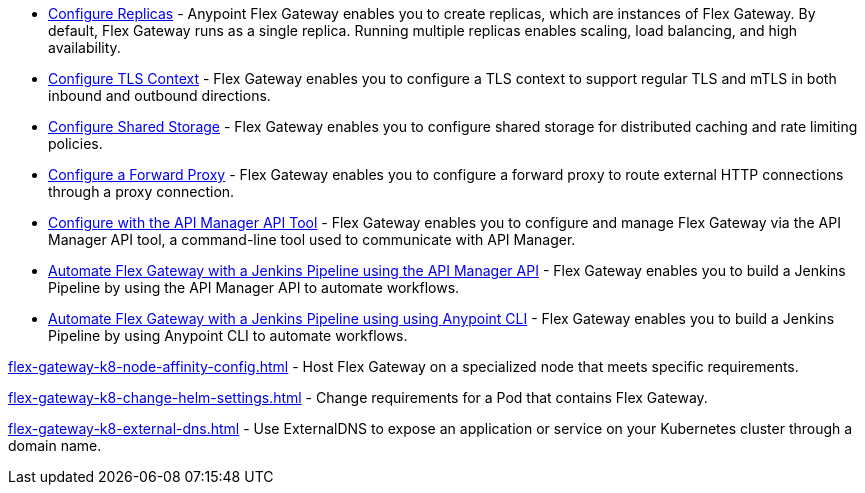 //tag::configuration-task-list-replicas[]
* xref:flex-{page-mode}-rep-run.adoc[Configure Replicas] - Anypoint Flex Gateway enables you to create replicas, which are instances of Flex Gateway. By default, Flex Gateway runs as a single replica. Running multiple replicas enables scaling, load balancing, and high availability.
//end::configuration-task-list-replicas[]

//tag::configuration-task-list-tls[]
* xref:flex-{page-mode}-tls-config.adoc[Configure TLS Context] - Flex Gateway enables you to configure a TLS context to support regular TLS and mTLS in both inbound and outbound directions.
//end::configuration-task-list-tls[]

//tag::configuration-task-list-shared-storage[]
* xref:flex-{page-mode}-shared-storage-config.adoc[Configure Shared Storage] - Flex Gateway enables you to configure shared storage for distributed caching and rate limiting policies.
//end::configuration-task-list-shared-storage[]

//tag::configuration-task-list-forward-proxy[]
* xref:flex-{page-mode}-forward-proxy.adoc[Configure a Forward Proxy] - Flex Gateway enables you to configure a forward proxy to route external HTTP connections through a proxy connection.
//end::configuration-task-list-forward-proxy[]

//tag::configuration-task-list-apim-api[]
* xref:flex-{page-mode}-manage-public-api.adoc[Configure with the API Manager API Tool] - Flex Gateway enables you to configure and manage Flex Gateway via the API Manager API tool, a command-line tool used to communicate with API Manager.
//end::configuration-task-list-apim-api[]

//tag::configuration-task-list-jenkins[]
* xref:flex-{page-mode}-jenkins-api.adoc[Automate Flex Gateway with a Jenkins Pipeline using the API Manager API] - Flex Gateway enables you to build a Jenkins Pipeline by using the API Manager API to automate workflows.
//end::configuration-task-list-jenkins[]

//tag::configuration-task-list-jenkins-cli[]
* xref:flex-{page-mode}-jenkins-cli.adoc[Automate Flex Gateway with a Jenkins Pipeline using using Anypoint CLI] - Flex Gateway enables you to build a Jenkins Pipeline by using Anypoint CLI to automate workflows.
//end::configuration-task-list-jenkins-cli[]

// Managing K8 deployments
//k8-specific management configs:
//-managing node affinity
//tag::management-k8s-nodes[]
xref:flex-gateway-k8-node-affinity-config.adoc[] - Host Flex Gateway on a specialized node that meets specific requirements.
//end::management-k8s-nodes[]

//- managing pod reqs for flex on k8
//tag::management-k8s-helm-settings[]
xref:flex-gateway-k8-change-helm-settings.adoc[] - Change requirements for a Pod that contains Flex Gateway. 
//end::management-k8s-helm-settings[]

//- managing externalDNS config for k8
//tag::management-k8s-externaldns[]
xref:flex-gateway-k8-external-dns.adoc[] - Use ExternalDNS to expose an application or service on your Kubernetes cluster through a domain name.
//end::management-k8s-externaldns[]